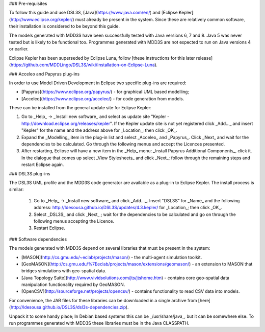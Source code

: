 ### Pre-requisites

To follow this guide and use DSL3S, [Java](https://www.java.com/en/) and [Eclipse Kepler](http://www.eclipse.org/kepler/) must already be present in the system. Since these are relatively common software, their installation is considered to be beyond this guide.

The models generated with MDD3S have been successfully tested with Java versions 6, 7 and 8. Java 5 was never tested but is likely to be functional too. Programmes generated with MDD3S are not expected to run on Java versions 4 or earlier.

Eclipse Kepler has been superseded by Eclipse Luna, follow [these instructions for this later release](https://github.com/MDDLingo/DSL3S/wiki/Installation-on-Eclipse-Luna).

### Acceleo and Papyrus plug-ins

In order to use Model Driven Development in Eclipse two specific plug-ins are required:

* [Papyrus](https://www.eclipse.org/papyrus/) - for graphical UML based modelling;

* [Acceleo](https://www.eclipse.org/acceleo/) - for code generation from models.

These can be installed from the general update site for Eclipse Kepler:

1. Go to _Help_ -> _Install new software_  and select as update site "Kepler - http://download.eclipse.org/releases/kepler". If the Kepler update site is not yet registered click _Add..._ and insert "Kepler" for the name and the address above for _Location_; then click _OK_.

2. Expand the _Modelling_ item in the plug-in list and select _Acceleo_ and _Papyrus_. Click _Next_ and wait for the dependencies to be calculated. Go through the following menus and accept the Licences presented.

3. After restarting, Eclipse will have a new item in the _Help_ menu: _Install Papyrus Additional Components_, click it. In the dialogue that comes up select _View Stylesheets_ and click _Next_; follow through the remaining steps and restart Eclipse again.

### DSL3S plug-ins

The DSL3S UML profile and the MDD3S code generator are available as a plug-in to Eclipse Kepler. The install process is similar:

 1. Go to _Help_ -> _Install new software_  and click _Add..._. Insert "DSL3S" for _Name_ and the following address: http://ldesousa.github.io/DSL3S/updates/4.3.kepler/ for _Location_; then click _OK_. 

 2. Select _DSL3S_ and click _Next_ ; wait for the dependencies to be calculated and go on through the following menus accepting the Licence.

 3. Restart Eclipse.

### Software dependencies

The models generated with MDD3S depend on several libraries that must be present in the system:

* [MASON](http://cs.gmu.edu/~eclab/projects/mason/) - the multi-agent simulation toolkit.

* [GeoMASON](http://cs.gmu.edu/%7Eeclab/projects/mason/extensions/geomason/) - an extension to MASON that bridges simulations with geo-spatial data.

* [Java Topology Suite](http://www.vividsolutions.com/jts/jtshome.htm) - contains core geo-spatial data manipulation functionality required by GeoMASON. 

* [OpenCSV](http://sourceforge.net/projects/opencsv/) - contains functionality to read CSV data into models.

For convenience, the JAR files for these libraries can be downloaded in a single archive from [here](http://ldesousa.github.io/DSL3S/dsl3s-dependencies.zip).

Unpack it to some handy place; In Debian based systems this can be _/usr/share/java_, but it can be somewhere else. To run programmes generated with MDD3S these libraries must be in the Java CLASSPATH.

















